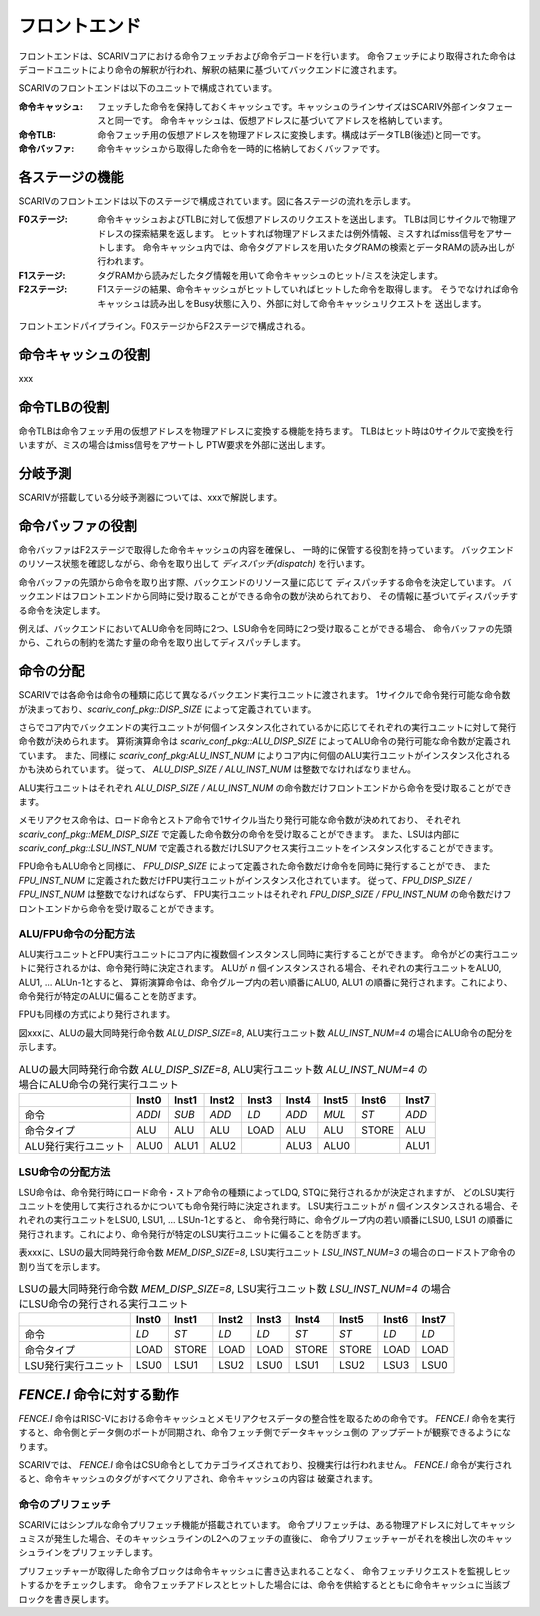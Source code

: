 フロントエンド
==============

フロントエンドは、SCARIVコアにおける命令フェッチおよび命令デコードを行います。
命令フェッチにより取得された命令はデコードユニットにより命令の解釈が行われ、解釈の結果に基づいてバックエンドに渡されます。

SCARIVのフロントエンドは以下のユニットで構成されています。

:命令キャッシュ:
   フェッチした命令を保持しておくキャッシュです。キャッシュのラインサイズはSCARIV外部インタフェースと同一です。
   命令キャッシュは、仮想アドレスに基づいてアドレスを格納しています。

:命令TLB:
   命令フェッチ用の仮想アドレスを物理アドレスに変換します。構成はデータTLB(後述)と同一です。

:命令バッファ:
   命令キャッシュから取得した命令を一時的に格納しておくバッファです。

各ステージの機能
----------------

SCARIVのフロントエンドは以下のステージで構成されています。図に各ステージの流れを示します。

:F0ステージ:
   命令キャッシュおよびTLBに対して仮想アドレスのリクエストを送出します。
   TLBは同じサイクルで物理アドレスの探索結果を返します。
   ヒットすれば物理アドレスまたは例外情報、ミスすればmiss信号をアサートします。
   命令キャッシュ内では、命令タグアドレスを用いたタグRAMの検索とデータRAMの読み出しが
   行われます。

:F1ステージ:
   タグRAMから読みだしたタグ情報を用いて命令キャッシュのヒット/ミスを決定します。

:F2ステージ:
   F1ステージの結果、命令キャッシュがヒットしていればヒットした命令を取得します。
   そうでなければ命令キャッシュは読み出しをBusy状態に入り、外部に対して命令キャッシュリクエストを
   送出します。

.. figure:: frontend_pipe.svg
   :alt: フロントエンドパイプライン
   :align: center

   フロントエンドパイプライン。F0ステージからF2ステージで構成される。

命令キャッシュの役割
--------------------

xxx

命令TLBの役割
-------------

命令TLBは命令フェッチ用の仮想アドレスを物理アドレスに変換する機能を持ちます。
TLBはヒット時は0サイクルで変換を行いますが、ミスの場合はmiss信号をアサートし
PTW要求を外部に送出します。

分岐予測
--------

SCARIVが搭載している分岐予測器については、xxxで解説します。


命令バッファの役割
------------------

命令バッファはF2ステージで取得した命令キャッシュの内容を確保し、
一時的に保管する役割を持っています。
バックエンドのリソース状態を確認しながら、命令を取り出して *ディスパッチ(dispatch)* を行います。

命令バッファの先頭から命令を取り出す際、バックエンドのリソース量に応じて
ディスパッチする命令を決定しています。
バックエンドはフロントエンドから同時に受け取ることができる命令の数が決められており、
その情報に基づいてディスパッチする命令を決定します。

例えば、バックエンドにおいてALU命令を同時に2つ、LSU命令を同時に2つ受け取ることができる場合、
命令バッファの先頭から、これらの制約を満たす量の命令を取り出してディスパッチします。

命令の分配
----------

SCARIVでは各命令は命令の種類に応じて異なるバックエンド実行ユニットに渡されます。
1サイクルで命令発行可能な命令数が決まっており、`scariv_conf_pkg::DISP_SIZE` によって定義されています。

さらでコア内でバックエンドの実行ユニットが何個インスタンス化されているかに応じてそれぞれの実行ユニットに対して発行命令数が決められます。
算術演算命令は `scariv_conf_pkg::ALU_DISP_SIZE` によってALU命令の発行可能な命令数が定義されています。
また、同様に `scariv_conf_pkg:ALU_INST_NUM` によりコア内に何個のALU実行ユニットがインスタンス化されるかも決められています。
従って、 `ALU_DISP_SIZE / ALU_INST_NUM` は整数でなければなりません。

ALU実行ユニットはそれぞれ `ALU_DISP_SIZE / ALU_INST_NUM` の命令数だけフロントエンドから命令を受け取ることができます。

メモリアクセス命令は、ロード命令とストア命令で1サイクル当たり発行可能な命令数が決めれており、
それぞれ `scariv_conf_pkg::MEM_DISP_SIZE` で定義した命令数分の命令を受け取ることができます。
また、LSUは内部に `scariv_conf_pkg::LSU_INST_NUM` で定義される数だけLSUアクセス実行ユニットをインスタンス化することができます。


FPU命令もALU命令と同様に、 `FPU_DISP_SIZE` によって定義された命令数だけ命令を同時に発行することができ、
また `FPU_INST_NUM` に定義された数だけFPU実行ユニットがインスタンス化されています。
従って、`FPU_DISP_SIZE / FPU_INST_NUM` は整数でなければならず、
FPU実行ユニットはそれぞれ `FPU_DISP_SIZE / FPU_INST_NUM` の命令数だけフロントエンドから命令を受け取ることができます。

ALU/FPU命令の分配方法
~~~~~~~~~~~~~~~~~~~~~

ALU実行ユニットとFPU実行ユニットにコア内に複数個インスタンスし同時に実行することができます。
命令がどの実行ユニットに発行されるかは、命令発行時に決定されます。
ALUが `n` 個インスタンスされる場合、それぞれの実行ユニットをALU0, ALU1, ... ALUn-1とすると、
算術演算命令は、命令グループ内の若い順番にALU0, ALU1 の順番に発行されます。これにより、命令発行が特定のALUに偏ることを防ぎます。

FPUも同様の方式により発行されます。

図xxxに、ALUの最大同時発行命令数 `ALU_DISP_SIZE=8`, ALU実行ユニット数 `ALU_INST_NUM=4` の場合にALU命令の配分を示します。


.. table:: ALUの最大同時発行命令数 `ALU_DISP_SIZE=8`, ALU実行ユニット数 `ALU_INST_NUM=4` の場合にALU命令の発行実行ユニット

	+---------------------+--------+--------+--------+--------+--------+--------+--------+--------+
	|                     | Inst0  | Inst1  | Inst2  | Inst3  | Inst4  | Inst5  | Inst6  | Inst7  |
	+=====================+========+========+========+========+========+========+========+========+
	| 命令                | `ADDI` | `SUB`  | `ADD`  | `LD`   | `ADD`  | `MUL`  | `ST`   | `ADD`  |
	+---------------------+--------+--------+--------+--------+--------+--------+--------+--------+
	| 命令タイプ          | ALU    | ALU    | ALU    | LOAD   | ALU    | ALU    | STORE  | ALU    |
	+---------------------+--------+--------+--------+--------+--------+--------+--------+--------+
	| ALU発行実行ユニット | ALU0   | ALU1   | ALU2   |        | ALU3   | ALU0   |        | ALU1   |
	+---------------------+--------+--------+--------+--------+--------+--------+--------+--------+


LSU命令の分配方法
~~~~~~~~~~~~~~~~~~

LSU命令は、命令発行時にロード命令・ストア命令の種類によってLDQ, STQに発行されるかが決定されますが、
どのLSU実行ユニットを使用して実行されるかについても命令発行時に決定されます。
LSU実行ユニットが `n` 個インスタンスされる場合、それぞれの実行ユニットをLSU0, LSU1, ... LSUn-1とすると、
命令発行時に、命令グループ内の若い順番にLSU0, LSU1 の順番に発行されます。これにより、命令発行が特定のLSU実行ユニットに偏ることを防ぎます。

表xxxに、LSUの最大同時発行命令数 `MEM_DISP_SIZE=8`, LSU実行ユニット `LSU_INST_NUM=3` の場合のロードストア命令の割り当てを示します。

.. table:: LSUの最大同時発行命令数 `MEM_DISP_SIZE=8`, LSU実行ユニット数 `LSU_INST_NUM=4` の場合にLSU命令の発行される実行ユニット

	+---------------------+--------+--------+--------+--------+--------+--------+--------+--------+
	|                     | Inst0  | Inst1  | Inst2  | Inst3  | Inst4  | Inst5  | Inst6  | Inst7  |
	+=====================+========+========+========+========+========+========+========+========+
	| 命令                | `LD`   | `ST`   | `LD`   | `LD`   | `ST`   | `ST`   | `LD`   | `LD`   |
	+---------------------+--------+--------+--------+--------+--------+--------+--------+--------+
	| 命令タイプ          | LOAD   | STORE  | LOAD   | LOAD   | STORE  | STORE  | LOAD   | LOAD   |
	+---------------------+--------+--------+--------+--------+--------+--------+--------+--------+
	| LSU発行実行ユニット | LSU0   | LSU1   | LSU2   | LSU0   | LSU1   | LSU2   | LSU3   | LSU0   |
	+---------------------+--------+--------+--------+--------+--------+--------+--------+--------+


`FENCE.I` 命令に対する動作
--------------------------

`FENCE.I` 命令はRISC-Vにおける命令キャッシュとメモリアクセスデータの整合性を取るための命令です。
`FENCE.I` 命令を実行すると、命令側とデータ側のポートが同期され、命令フェッチ側でデータキャッシュ側の
アップデートが観察できるようになります。

SCARIVでは、 `FENCE.I` 命令はCSU命令としてカテゴライズされており、投機実行は行われません。
`FENCE.I` 命令が実行されると、命令キャッシュのタグがすべてクリアされ、命令キャッシュの内容は
破棄されます。

命令のプリフェッチ
~~~~~~~~~~~~~~~~~

SCARIVにはシンプルな命令プリフェッチ機能が搭載されています。
命令プリフェッチは、ある物理アドレスに対してキャッシュミスが発生した場合、そのキャッシュラインのL2へのフェッチの直後に、
命令プリフェッチャーがそれを検出し次のキャッシュラインをプリフェッチします。

プリフェッチャーが取得した命令ブロックは命令キャッシュに書き込まれることなく、
命令フェッチリクエストを監視しヒットするかをチェックします。
命令フェッチアドレスとヒットした場合には、命令を供給するとともに命令キャッシュに当該ブロックを書き戻します。

